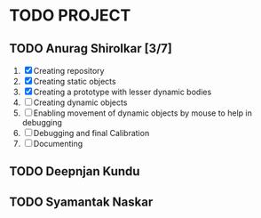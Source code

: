 * TODO PROJECT
** TODO Anurag Shirolkar [3/7]
	 1. [X] Creating repository
	 2. [X] Creating static objects
	 3. [X] Creating a prototype with lesser dynamic bodies
	 4. [ ] Creating dynamic objects
	 5. [ ] Enabling movement of dynamic objects by mouse to help in debugging
	 6. [ ] Debugging and final Calibration
	 7. [ ] Documenting
** TODO Deepnjan Kundu
** TODO Syamantak Naskar
